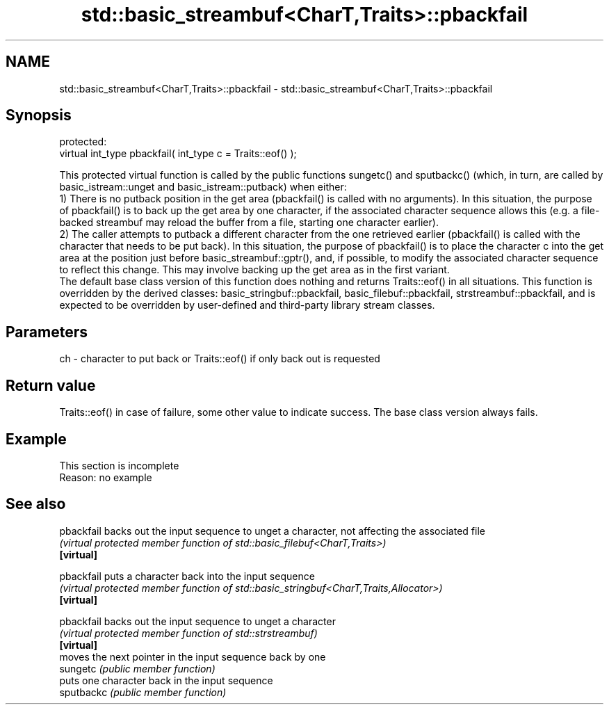 .TH std::basic_streambuf<CharT,Traits>::pbackfail 3 "2020.03.24" "http://cppreference.com" "C++ Standard Libary"
.SH NAME
std::basic_streambuf<CharT,Traits>::pbackfail \- std::basic_streambuf<CharT,Traits>::pbackfail

.SH Synopsis

  protected:
  virtual int_type pbackfail( int_type c = Traits::eof() );

  This protected virtual function is called by the public functions sungetc() and sputbackc() (which, in turn, are called by basic_istream::unget and basic_istream::putback) when either:
  1) There is no putback position in the get area (pbackfail() is called with no arguments). In this situation, the purpose of pbackfail() is to back up the get area by one character, if the associated character sequence allows this (e.g. a file-backed streambuf may reload the buffer from a file, starting one character earlier).
  2) The caller attempts to putback a different character from the one retrieved earlier (pbackfail() is called with the character that needs to be put back). In this situation, the purpose of pbackfail() is to place the character c into the get area at the position just before basic_streambuf::gptr(), and, if possible, to modify the associated character sequence to reflect this change. This may involve backing up the get area as in the first variant.
  The default base class version of this function does nothing and returns Traits::eof() in all situations. This function is overridden by the derived classes: basic_stringbuf::pbackfail, basic_filebuf::pbackfail, strstreambuf::pbackfail, and is expected to be overridden by user-defined and third-party library stream classes.

.SH Parameters


  ch - character to put back or Traits::eof() if only back out is requested


.SH Return value

  Traits::eof() in case of failure, some other value to indicate success. The base class version always fails.

.SH Example


   This section is incomplete
   Reason: no example


.SH See also



  pbackfail backs out the input sequence to unget a character, not affecting the associated file
            \fI(virtual protected member function of std::basic_filebuf<CharT,Traits>)\fP
  \fB[virtual]\fP

  pbackfail puts a character back into the input sequence
            \fI(virtual protected member function of std::basic_stringbuf<CharT,Traits,Allocator>)\fP
  \fB[virtual]\fP

  pbackfail backs out the input sequence to unget a character
            \fI(virtual protected member function of std::strstreambuf)\fP
  \fB[virtual]\fP
            moves the next pointer in the input sequence back by one
  sungetc   \fI(public member function)\fP
            puts one character back in the input sequence
  sputbackc \fI(public member function)\fP




